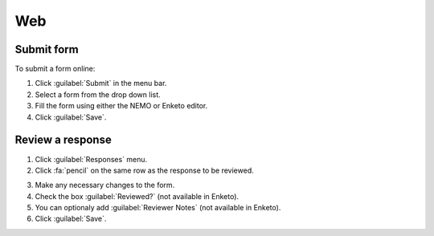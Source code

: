 Web
===

Submit form
-----------

To submit a form online:

1. Click :guilabel:`Submit` in the menu bar.
2. Select a form from the drop down list.
3. Fill the form using either the NEMO or Enketo editor.
4. Click :guilabel:`Save`.

.. image:: submit-form.png
  :alt: Submit form

Review a response
-----------------

1. Click :guilabel:`Responses` menu.
2. Click :fa:`pencil` on the same row as the response to be reviewed.

.. image:: select-response.png
  :alt: Select response

3. Make any necessary changes to the form.
4. Check the box :guilabel:`Reviewed?` (not available in Enketo).
5. You can optionaly add :guilabel:`Reviewer Notes` (not available in Enketo).
6. Click :guilabel:`Save`.

.. image:: review-response.png
  :alt: Review response
